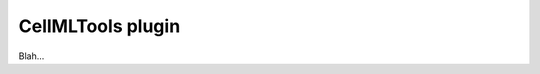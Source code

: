 .. _plugins_tools_cellmlTools:

====================
 CellMLTools plugin
====================

Blah...
